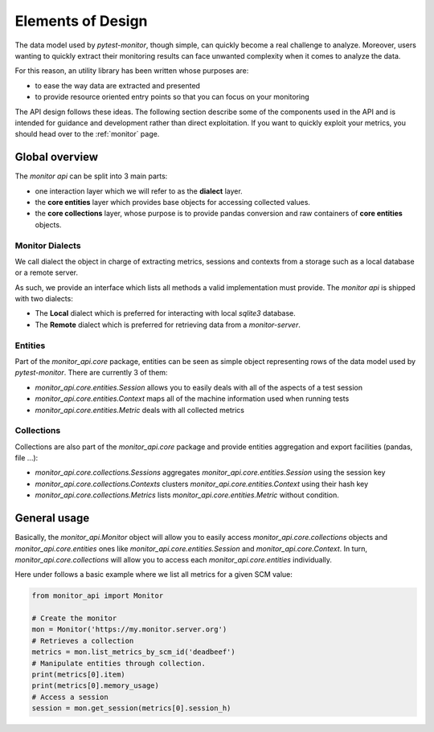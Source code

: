 .. SPDX-FileCopyrightText: 2021 Jean-Sébastien Dieu <jean-sebastien.dieu@cfm.fr>
..
.. SPDX-License-Identifier: MIT

==================
Elements of Design
==================

The data model used by *pytest-monitor*, though simple, can quickly become a real challenge to analyze.
Moreover, users wanting to quickly extract their monitoring results can face unwanted complexity when it comes to
analyze the data.

For this reason, an utility library has been written whose purposes are:

- to ease the way data are extracted and presented
- to provide resource oriented entry points so that you can focus on your monitoring

The API design follows these ideas. The following section describe some of the components
used in the API and is intended for guidance and development rather than direct exploitation.
If you want to quickly exploit your metrics, you should head over to the :ref:`monitor` page.

Global overview
---------------
The `monitor api` can be split into 3 main parts:

- one interaction layer which we will refer to as the **dialect** layer.
- the **core entities** layer which provides base objects for accessing collected values.
- the **core collections** layer, whose purpose is to provide pandas conversion and
  raw containers of **core entities** objects.


Monitor Dialects
~~~~~~~~~~~~~~~~
We call dialect the object in charge of extracting metrics, sessions and contexts from a storage such as a local
database or a remote server.

As such, we provide an interface which lists all methods a valid implementation must provide.
The `monitor api` is shipped with two dialects:

- The **Local** dialect which is preferred for interacting with local `sqlite3` database.
- The **Remote** dialect which is preferred for retrieving data from a `monitor-server`.

Entities
~~~~~~~~
Part of the `monitor_api.core` package, entities can be seen as simple object representing rows of the data model
used by `pytest-monitor`. There are currently 3 of them:

- `monitor_api.core.entities.Session` allows you to easily deals with all of the aspects of a test session
- `monitor_api.core.entities.Context` maps all of the machine information used when running tests
- `monitor_api.core.entities.Metric` deals with all collected metrics

Collections
~~~~~~~~~~~
Collections are also part of the `monitor_api.core` package and provide
entities aggregation and export facilities (pandas, file ...):

- `monitor_api.core.collections.Sessions` aggregates `monitor_api.core.entities.Session` using the session key
- `monitor_api.core.collections.Contexts` clusters `monitor_api.core.entities.Context` using their hash key
- `monitor_api.core.collections.Metrics` lists `monitor_api.core.entities.Metric` without condition.

General usage
-------------
Basically, the `monitor_api.Monitor` object will allow you to easily access `monitor_api.core.collections`
objects and `monitor_api.core.entities` ones like `monitor_api.core.entities.Session`
and `monitor_api.core.Context`. In turn, `monitor_api.core.collections` will allow you to access each
`monitor_api.core.entities` individually.

Here under follows a basic example where we list all metrics for a given SCM value:

.. code-block::

    from monitor_api import Monitor

    # Create the monitor
    mon = Monitor('https://my.monitor.server.org')
    # Retrieves a collection
    metrics = mon.list_metrics_by_scm_id('deadbeef')
    # Manipulate entities through collection.
    print(metrics[0].item)
    print(metrics[0].memory_usage)
    # Access a session
    session = mon.get_session(metrics[0].session_h)


